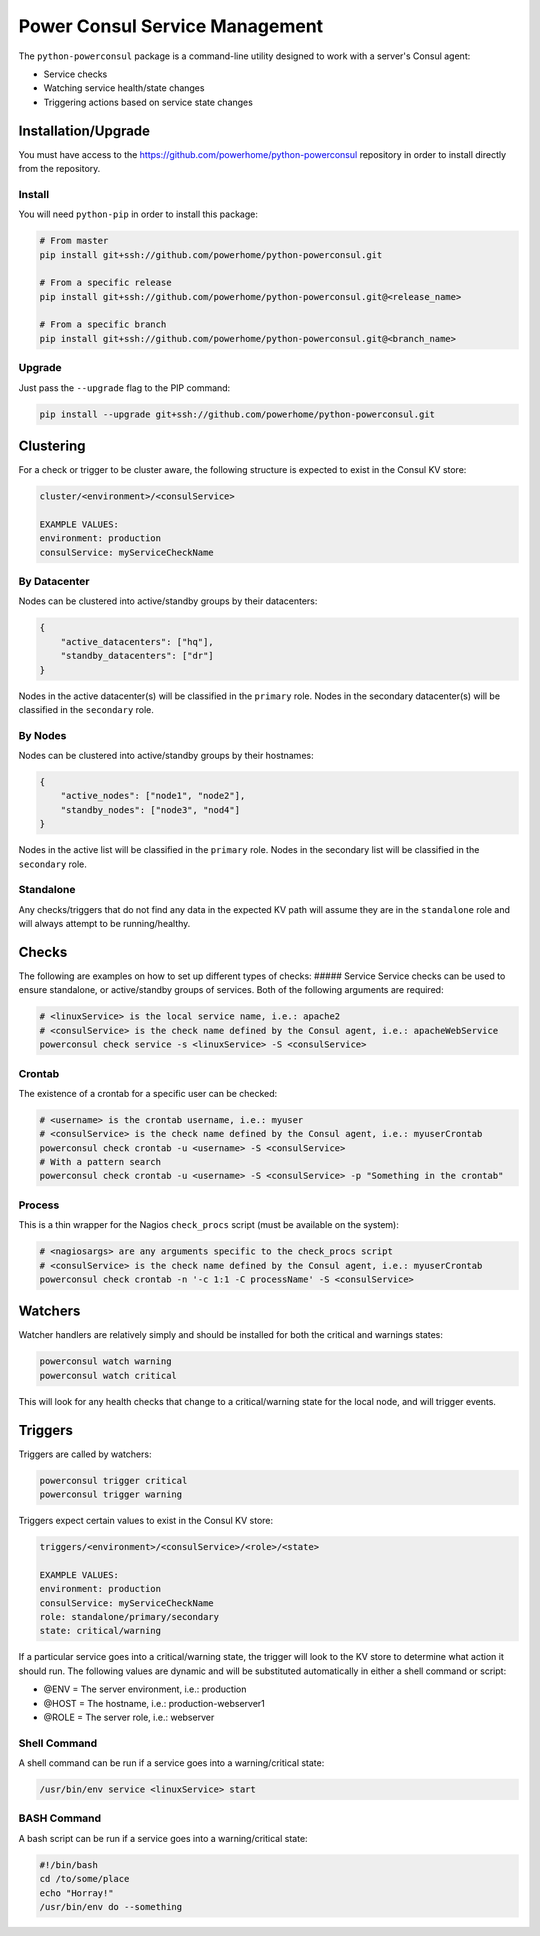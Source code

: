 Power Consul Service Management
===============================

The ``python-powerconsul`` package is a command-line utility designed to
work with a server's Consul agent:

-  Service checks
-  Watching service health/state changes
-  Triggering actions based on service state changes

Installation/Upgrade
~~~~~~~~~~~~~~~~~~~~

You must have access to the
https://github.com/powerhome/python-powerconsul repository in order to
install directly from the repository.

Install
'''''''

You will need ``python-pip`` in order to install this package:

.. code:: sh

    # From master
    pip install git+ssh://github.com/powerhome/python-powerconsul.git

    # From a specific release
    pip install git+ssh://github.com/powerhome/python-powerconsul.git@<release_name>

    # From a specific branch
    pip install git+ssh://github.com/powerhome/python-powerconsul.git@<branch_name>

Upgrade
'''''''

Just pass the ``--upgrade`` flag to the PIP command:

.. code:: sh

    pip install --upgrade git+ssh://github.com/powerhome/python-powerconsul.git

Clustering
~~~~~~~~~~

For a check or trigger to be cluster aware, the following structure is
expected to exist in the Consul KV store:

.. code:: text

    cluster/<environment>/<consulService>

    EXAMPLE VALUES:
    environment: production
    consulService: myServiceCheckName

By Datacenter
'''''''''''''

Nodes can be clustered into active/standby groups by their datacenters:

.. code:: json

    {
        "active_datacenters": ["hq"],
        "standby_datacenters": ["dr"]
    }

Nodes in the active datacenter(s) will be classified in the ``primary``
role. Nodes in the secondary datacenter(s) will be classified in the
``secondary`` role.

By Nodes
''''''''

Nodes can be clustered into active/standby groups by their hostnames:

.. code:: json

    {
        "active_nodes": ["node1", "node2"],
        "standby_nodes": ["node3", "nod4"]
    }

Nodes in the active list will be classified in the ``primary`` role.
Nodes in the secondary list will be classified in the ``secondary``
role.

Standalone
''''''''''

Any checks/triggers that do not find any data in the expected KV path
will assume they are in the ``standalone`` role and will always attempt
to be running/healthy.

Checks
~~~~~~

The following are examples on how to set up different types of checks:
##### Service Service checks can be used to ensure standalone, or
active/standby groups of services. Both of the following arguments are
required:

.. code:: sh

    # <linuxService> is the local service name, i.e.: apache2
    # <consulService> is the check name defined by the Consul agent, i.e.: apacheWebService
    powerconsul check service -s <linuxService> -S <consulService>

Crontab
'''''''

The existence of a crontab for a specific user can be checked:

.. code:: sh

    # <username> is the crontab username, i.e.: myuser
    # <consulService> is the check name defined by the Consul agent, i.e.: myuserCrontab
    powerconsul check crontab -u <username> -S <consulService>
    # With a pattern search
    powerconsul check crontab -u <username> -S <consulService> -p "Something in the crontab"

Process
'''''''

This is a thin wrapper for the Nagios ``check_procs`` script (must be
available on the system):

.. code:: sh

    # <nagiosargs> are any arguments specific to the check_procs script
    # <consulService> is the check name defined by the Consul agent, i.e.: myuserCrontab
    powerconsul check crontab -n '-c 1:1 -C processName' -S <consulService>

Watchers
~~~~~~~~

Watcher handlers are relatively simply and should be installed for both
the critical and warnings states:

.. code:: sh

    powerconsul watch warning
    powerconsul watch critical

This will look for any health checks that change to a critical/warning
state for the local node, and will trigger events.

Triggers
~~~~~~~~

Triggers are called by watchers:

.. code:: sh

    powerconsul trigger critical
    powerconsul trigger warning

Triggers expect certain values to exist in the Consul KV store:

.. code:: text

    triggers/<environment>/<consulService>/<role>/<state>

    EXAMPLE VALUES:
    environment: production
    consulService: myServiceCheckName
    role: standalone/primary/secondary
    state: critical/warning

If a particular service goes into a critical/warning state, the trigger
will look to the KV store to determine what action it should run. The
following values are dynamic and will be substituted automatically in
either a shell command or script:

-  @ENV = The server environment, i.e.: production
-  @HOST = The hostname, i.e.: production-webserver1
-  @ROLE = The server role, i.e.: webserver

Shell Command
'''''''''''''

A shell command can be run if a service goes into a warning/critical
state:

.. code:: text

    /usr/bin/env service <linuxService> start

BASH Command
''''''''''''

A bash script can be run if a service goes into a warning/critical
state:

.. code:: text

    #!/bin/bash
    cd /to/some/place
    echo "Horray!"
    /usr/bin/env do --something
